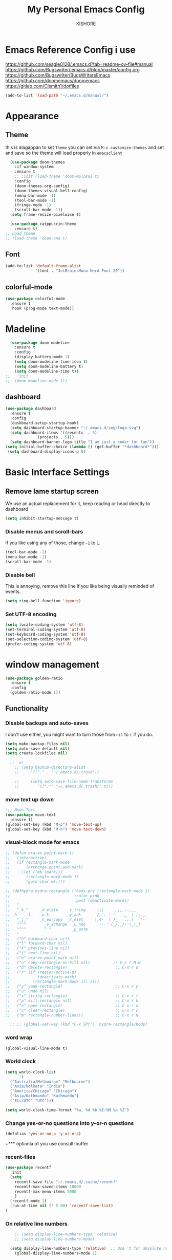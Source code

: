 #+TITLE:My Personal Emacs Config
#+AUTHOR: KISHORE

* Emacs Reference Config i use
https://github.com/seagle0128/.emacs.d?tab=readme-ov-file#manual
https://github.com/Bugswriter/.emacs.d/blob/master/config.org
https://github.com/Bugswriter/BugsWritersEmacs
https://github.com/doomemacs/doomemacs
https://gitlab.com/Clsmith1/dotfiles

#+begin_src emacs-lisp
(add-to-list 'load-path "~/.emacs.d/manual/")
#+end_src

* Appearance
** Theme
this is alagappan 
to set =Theme= you can set via =M-x customize-themes= and 
set and save so the theme will load properly in =emacsclient=
#+BEGIN_SRC emacs-lisp
    (use-package doom-themes
      :if window-system
      :ensure t
      ;; :init (load-theme 'doom-molokai t)
      :config
      (doom-themes-org-config)
      (doom-themes-visual-bell-config)
      (menu-bar-mode -1)
      (tool-bar-mode -1)
      (fringe-mode -1)
      (scroll-bar-mode -1))
    (setq frame-resize-pixelwise t)

    (use-package catppuccin-theme
      :ensure t)
  ;; Load theme
  ;; (load-theme 'doom-one t)

#+END_SRC

** Font
#+BEGIN_SRC emacs-lisp
  (add-to-list 'default-frame-alist
               '(font . "JetBrainsMono Nerd Font-20"))
#+END_SRC
** colorful-mode
#+begin_src emacs-lisp
(use-package colorful-mode
  :ensure t
  :hook (prog-mode text-mode))  
#+end_src

* Madeline
#+BEGIN_SRC emacs-lisp
  (use-package doom-modeline
    :ensure t
    :config
    (display-battery-mode 1)
    (setq doom-modeline-time-icon t)
    (setq doom-modeline-battery t)
    (setq doom-modeline-time t))
;;   :init
;;  (doom-modeline-mode 1))
#+END_SRC

** dashboard
#+BEGIN_SRC emacs-lisp
  (use-package dashboard
    :ensure t
    :config
    (dashboard-setup-startup-hook)
    (setq dashboard-startup-banner "~/.emacs.d/img/logo.svg")
    (setq dashboard-items '((recents  . 5)
			    (projects . 5)))
    (setq dashboard-banner-logo-title "I am just a coder for fun"))
  (setq initial-buffer-choice (lambda () (get-buffer "*dashboard*")))
   (setq dashboard-display-icons-p t)
#+END_SRC
* Basic Interface Settings
** Remove lame startup screen
We use an actual replacement for it, keep reading or head directly to dashboard
#+BEGIN_SRC emacs-lisp
  (setq inhibit-startup-message t)
#+END_SRC

*** Disable menus and scroll-bars
If you like using any of those, change =-1= to =1=.
#+BEGIN_SRC emacs-lisp
  (tool-bar-mode -1)
  (menu-bar-mode -1)
  (scroll-bar-mode -1)
#+END_SRC

*** Disable bell
This is annoying, remove this line if you like being visually reminded of events.
#+BEGIN_SRC emacs-lisp
  (setq ring-bell-function 'ignore)
#+END_SRC

*** Set UTF-8 encoding
#+BEGIN_SRC emacs-lisp
  (setq locale-coding-system 'utf-8)
  (set-terminal-coding-system 'utf-8)
  (set-keyboard-coding-system 'utf-8)
  (set-selection-coding-system 'utf-8)
  (prefer-coding-system 'utf-8)
#+END_SRC

* window management
#+begin_src emacs-lisp
      (use-package golden-ratio
        :ensure t
        :config
        (golden-ratio-mode 1))
#+end_src
** Functionality
*** Disable backups and auto-saves
I don't use either, you might want to turn those from =nil= to =t= if you do.

#+BEGIN_SRC emacs-lisp
  (setq make-backup-files nil)
  (setq auto-save-default nil)
  (setq create-lockfiles nil)

    ;;  or
      ;; (setq backup-directory-alist
      ;;     '(("." . "~/.emacs.d/.trash"))

      ;;     (setq auto-save-file-name-transforms
      ;; 	    '((".*" "~/.emacs.d/.trash/" t)))
#+END_SRC
*** move text up down
#+begin_src emacs-lisp
  ;;; Move Text
  (use-package move-text
    :ensure t)
  (global-set-key (kbd "M-p") 'move-text-up)
  (global-set-key (kbd "M-n") 'move-text-down)
#+end_src

*** visual-block mode for emacs
#+begin_src emacs-lisp
  ;; (defun ora-ex-point-mark ()
  ;;   (interactive)
  ;;   (if rectangle-mark-mode
  ;;       (exchange-point-and-mark)
  ;;     (let ((mk (mark)))
  ;;       (rectangle-mark-mode 1)
  ;;       (goto-char mk))))

  ;; (defhydra hydra-rectangle (:body-pre (rectangle-mark-mode 1)
  ;;                            :color pink
  ;;                            :post (deactivate-mark))
  ;;   "
  ;;   ^_k_^     _d_elete    _s_tring     |\\     ‗,,,--,,‗
  ;; _h_   _l_   _o_k        _y_ank       /,`.-'`'   .‗  \-;;,‗
  ;;   ^_j_^     _n_ew-copy  _r_eset     |,4-  ) )‗   .;.(  `'-'
  ;;   ^^^^        _e_xchange  _u_ndo     '---''(‗/.‗)-'(‗\‗)
  ;;   ^^^^        ^ ^         _p_aste
  ;;   "
  ;;   ("h" backward-char nil)
  ;;   ("l" forward-char nil)
  ;;   ("k" previous-line nil)
  ;;   ("j" next-line nil)
  ;;   ("e" ora-ex-point-mark nil)
  ;;   ("n" copy-rectangle-as-kill nil)          ;; C-x r M-w
  ;;   ("d" delete-rectangle)                     ;; C-x r d
  ;;   ("r" (if (region-active-p)
  ;;            (deactivate-mark)
  ;;          (rectangle-mark-mode 1)) nil)
  ;;   ("y" yank-rectangle)                       ;; C-x r y
  ;;   ("u" undo nil)
  ;;   ("s" string-rectangle)                     ;; C-x r t
  ;;   ("p" kill-rectangle nil)                   ;; C-x r k
  ;;   ("o" open-rectangle)                       ;; C-x r o
  ;;   ("c" clear-rectangle)                      ;; C-x r c
  ;;   ("N" rectangle-number-lines))              ;; C-x r N

    ;; ;; (global-set-key (kbd "C-x SPC") 'hydra-rectangle/body)
#+end_src

*** word wrap
#+begin_src emacs-lisp
(global-visual-line-mode t)
#+end_src
*** World clock
#+begin_src emacs-lisp
  (setq world-clock-list
        '(
  	("Australia/Melbourne" "Melbourne")
  	("Asia/kolkata" "India")
  	("America/Chicago" "Chicago")
  	("Asia/Kathmandu" "Kathmandu")
  	("Etc/UTC" "UTC")))

  (setq world-clock-time-format "%a, %d %b %I:%M %p %Z")
#+end_src
*** Change yes-or-no questions into y-or-n questions

#+BEGIN_SRC emacs-lisp
  (defalias 'yes-or-no-p 'y-or-n-p)
#+END_SRC
+*** optionla of you use consult-buffer 
*** recent-files
#+BEGIN_SRC emacs-lisp
(use-package recentf
  :init
  (setq
    recentf-save-file "~/.emacs.d/.cache/recentf"
    recentf-max-saved-items 10000
    recentf-max-menu-items 5000
    )
  (recentf-mode 1)
  (run-at-time nil (* 5 60) 'recentf-save-list)
)
#+END_SRC

*** On relative line numbers
#+BEGIN_SRC emacs-lisp
      ;; (setq display-line-numbers-type 'relative)
      ;; (setq display-line-numbers-mode)

    (setq display-line-numbers-type 'relative)  ;; Use 't for absolute numbers
      (global-display-line-numbers-mode 1)

  ;; of in mode only
  (add-hook 'org-mode-hook (lambda () (display-line-numbers-mode -1)))

        ;; off
        ;; (setq display-line-numbers-type nil)
#+END_SRC
*** sudo edit
#+begin_src emacs-lisp
  (use-package sudo-edit
  :ensure t
  :bind ("C-c C-0" . sudo-edit))
#+end_src

*** Remembering the last place you visited in a file
Sometimes it’s convenient for Emacs to remember the last location you were at when you visited a particular file. The save-place-mode can help with that!

Once you turn on this mode, Emacs will drop your cursor to the last visited location in any file that you open.
#+begin_src elisp
;; Remember and restore the last cursor location of opened files
(save-place-mode 1)
#+end_src

*** Prevent using UI dialog's for prompts
Emacs will show prompts to confirm many different types of actions, and for some of them it shows a graphical dialog box. If you prefer to keep your Emacs workflow more keyboard-focused, you can turn off those dialog box prompts with this setting:
#+begin_src elisp
;; Don't pop up UI dialogs when prompting
(setq use-dialog-box nil)
#+end_src

** Automatically revert buffers for changed files
One thing that can be annoying about Emacs when you first start using it is that it doesn’t automatically refresh file buffers when the file on disk has been changed outside of Emacs. This can often happen when you’re using tools that generate some kind of text file output that you need to read in an Emacs buffer.

The global-auto-revert-mode will make Emacs watch the files for all open buffers for changes on disk and it will automatically refresh those buffers if they don’t have unsaved changes!
#+begin_src elisp
;; Revert buffers when the underlying file has changed
(global-auto-revert-mode 1)
#+end_src
I also like adding the following setting to cause other types of buffers in Emacs to update when related files on disk have changed.

The place this is most useful is when you’re using Emacs’ excellent Dired package! The following setting will cause Dired buffers to be automatically refreshed when files get added or deleted from the directory you are browsing:
#+begin_src elisp
;; Revert Dired and other buffers
(setq global-auto-revert-non-file-buffers t)
#+end_src

** Cool Icons
=M-x= nerd-icons-install-fonts 
#+BEGIN_SRC emacs-lisp
    (use-package all-the-icons
      :ensure t
      :init)
    ;; (use-package treemacs-icons-dired
    ;;   :ensure t
    ;;   :if (display-graphic-p)
    ;;   :config (treemacs-icons-dired-mode))

    (use-package all-the-icons-ibuffer
      :ensure t
      :init (all-the-icons-ibuffer-mode 1))
#+END_SRC

** copy current line to the clipboard
#+BEGIN_SRC emacs-lisp
(defun my-line-save ()
  (interactive)
  (let ((l (substring (thing-at-point 'line) 0 -1)))
    (kill-new l)
    (message "saved : %s" l)))
(local-set-key (kbd "C-c w") #'my-line-save)
#+END_SRC

* Dired 
#+begin_src emacs-lisp
  ;; (use-package dired
  ;;   :ensure nil
  ;;   :config
  ;;   ;; (setq insert-directory-program "exa")  ;; or "exa" if you prefer that
  ;;   (setq dired-listing-switches "--color=auto -alh")) ;; Adjust flags as needed


  (use-package all-the-icons
    :ensure t)
  ;; Directory operations
  (use-package dired
    :ensure nil
    :bind (:map dired-mode-map
                ("C-c C-p" . wdired-change-to-wdired-mode))
    :config
    ;; Guess a default target directory
    (setq dired-dwim-target t)

    ;; Always delete and copy recursively
    (setq dired-recursive-deletes 'always
          dired-recursive-copies 'always)

    ;; Show directory first
    (setq dired-listing-switches "-alh --group-directories-first"))

    ;; Quick sort dired buffers via hydra
    (use-package dired-quick-sort
      :ensure t
      :bind (:map dired-mode-map
    		("S" . hydra-dired-quick-sort/body)))

    ;; Show git info in dired
    (use-package dired-git-info
      :ensure t
      :bind (:map dired-mode-map
    		(")" . dired-git-info-mode)))

    ;; Allow rsync from dired buffers
    (use-package dired-rsync
      :ensure t
      :bind (:map dired-mode-map
    		("C-c C-r" . dired-rsync)))

    ;; Colorful dired
;;    (use-package diredfl
;;      :ensure t
;;      :hook (dired-mode . diredfl-mode))

    (use-package nerd-icons-dired
      :ensure t
      :diminish
      :if (featurep 'all-the-icons)
      :custom-face
      (nerd-icons-dired-dir-face ((t (:inherit nerd-icons-dsilver :foreground unspecified))))
      :hook (dired-mode . nerd-icons-dired-mode))


(use-package dired-aux
  :demand t)

(use-package dired-x
  :demand t
  :config
  (let ((cmd (cond ((eq system-type 'darwin) "open")   ;; macOS
                   ((eq system-type 'gnu/linux) "xdg-open")   ;; Linux
                   ((eq system-type 'windows-nt) "start")   ;; Windows
                   (t ""))))  ;; Default to empty for unknown OS
    (setq dired-guess-shell-alist-user
          `(("\\.pdf\\'" ,cmd)
            ("\\.docx\\'" ,cmd)
            ("\\.\\(?:djvu\\|eps\\)\\'" ,cmd)
            ("\\.\\(?:jpg\\|jpeg\\|png\\|gif\\|xpm\\)\\'" ,cmd)
            ("\\.\\(?:xcf\\)\\'" ,cmd)
            ("\\.csv\\'" ,cmd)
            ("\\.tex\\'" ,cmd)
            ("\\.\\(?:mp4\\|mkv\\|avi\\|flv\\|rm\\|rmvb\\|ogv\\)\\(?:\\.part\\)?\\'" ,cmd)
            ("\\.\\(?:mp3\\|flac\\)\\'" ,cmd)
            ("\\.html?\\'" ,cmd)
            ("\\.md\\'" ,cmd)))))

    ;; `find-dired' alternative using `fd'
    (when (executable-find "fd")
      (use-package fd-dired))
#+end_src
** Completion
*** vertigo
#+BEGIN_SRC emacs-lisp
    ;; Enable vertico
   (use-package compat
     :ensure t)

  (use-package vertico
    :ensure t
    :custom
    ;; (vertico-scroll-margin 0) ;; Different scroll margin
    ;; (vertico-count 20) ;; Show more candidates
    (vertico-resize t) ;; Grow and shrink the Vertico minibuffer
    ;; (vertico-cycle t) ;; Enable cycling for `vertico-next/previous'
    :init
    (vertico-mode))

  ;; Persist history over Emacs restarts. Vertico sorts by history position.
  (use-package savehist
    :ensure t
    :init
    (savehist-mode))

  ;; A few more useful configurations...
  (use-package emacs
    :ensure t
    :custom
    ;; Support opening new minibuffers from inside existing minibuffers.
    (enable-recursive-minibuffers t)
    ;; Hide commands in M-x which do not work in the current mode.  Vertico
    ;; commands are hidden in normal buffers. This setting is useful beyond
    ;; Vertico.
    (read-extended-command-predicate #'command-completion-default-include-p)
    :init
    ;; Add prompt indicator to `completing-read-multiple'.
    ;; We display [CRM<separator>], e.g., [CRM,] if the separator is a comma.
    (defun crm-indicator (args)
      (cons (format "[CRM%s] %s"
		    (replace-regexp-in-string
		     "\\`\\[.*?]\\*\\|\\[.*?]\\*\\'" ""
		     crm-separator)
		    (car args))
	    (cdr args)))
    (advice-add #'completing-read-multiple :filter-args #'crm-indicator)

    ;; Do not allow the cursor in the minibuffer prompt
    (setq minibuffer-prompt-properties
	  '(read-only t cursor-intangible t face minibuffer-prompt))
    (add-hook 'minibuffer-setup-hook #'cursor-intangible-mode))

  (setq read-file-name-completion-ignore-case t
	read-buffer-completion-ignore-case t
	completion-ignore-case t)
#+END_SRC
*** marginalia
just show mode good stuff in vertigo
#+begin_src emacs-lisp
  (use-package marginalia
    :ensure t
    :config
     (marginalia-mode 1))
#+end_src
*** orderless
I recommend to give Orderless completion a try, which is more flexible and powerful than the default completion styles.
#+BEGIN_SRC emacs-lisp
  ;; Optionally use the `orderless' completion style.
  (use-package orderless
    :ensure t
    :custom
    ;; Configure a custom style dispatcher (see the Consult wiki)
    ;; (orderless-style-dispatchers '(+orderless-consult-dispatch orderless-affix-dispatch))
    ;; (orderless-component-separator #'orderless-escapable-split-on-space)
    (completion-styles '(orderless basic))
    (completion-category-defaults nil)
    (completion-category-overrides '((file (styles partial-completion)))))
#+END_SRC

*** ido-mode
do not touch it will mess up vertigo *comp* ex C-x b
#+BEGIN_SRC emacs-lisp
;;  (ido-mode 1)
;;  (setq ido-separator "\n")
#+END_SRC

*** corfu compilation for org roam node auto-complete
- [[https://github.com/minad/corfu]]
#+begin_src emacs-lisp
    (use-package corfu
      :ensure t
      :custom
      (corfu-cycle t)                ;; Enable cycling for `corfu-next/previous'
      (corfu-auto t)                 ;; Enable auto completion
      ;; (corfu-separator ?\s)          ;; Orderless field separator
      ;; (corfu-quit-at-boundary nil)   ;; Never quit at completion boundary
      (corfu-quit-no-match 'separator)      ;; Never quit, even if there is no match
      ;; (corfu-preview-current nil)    ;; Disable current candidate preview
      ;; (corfu-elect 'prompt)      ;; Preselect the prompt
      ;; (corfu-on-exact-match nil)     ;; Configure handling of exact matches
      ;; (corfu-scroll-margin 5)        ;; Use scroll margin

      ;; Enable Corfu only for certain modes. See also `global-corfu-modes'.
      ;; :hook ((prog-mode . corfu-mode)
      ;;        (shell-mode . corfu-mode)
      ;;        (eshell-mode . corfu-mode))

      ;; Recommended: Enable Corfu globally.  This is recommended since Dabbrev can
      ;; be used globally (M-/).  See also the customization variable
      ;; `global-corfu-modes' to exclude certain modes.
      :init
      (global-corfu-mode))

    (use-package emacs
      :ensure t
      :custom
      (tab-always-indent 'complete)
      (text-mode-ispell-word-completion nil)
      (read-extended-command-predicate #'command-completion-default-include-p))
#+end_src
*** consult-ripgrep
#+begin_src emacs-lisp
    ;; Example configuration for Consult
  (use-package consult
    :ensure t
    ;; Replace bindings. Lazily loaded by `use-package'.
    :bind (;; C-c bindings in `mode-specific-map'
  	   ("C-c M-x" . consult-mode-command)
  	   ("C-c h" . consult-history)
  	   ("C-c k" . consult-kmacro)
  	   ("C-c m" . consult-man)
  	   ("C-c i" . consult-info)
  	   ([remap Info-search] . consult-info)
  	   ;; C-x bindings in `ctl-x-map'
  	   ("C-x M-:" . consult-complex-command)     ;; orig. repeat-complex-command
  	   ;; ("C-x b" . consult-buffer)                ;; orig. switch-to-buffer
  	   ("C-x 4 b" . consult-buffer-other-window) ;; orig. switch-to-buffer-other-window
  	   ("C-x 5 b" . consult-buffer-other-frame)  ;; orig. switch-to-buffer-other-frame
  	   ("C-x t b" . consult-buffer-other-tab)    ;; orig. switch-to-buffer-other-tab
  	   ("C-x r b" . consult-bookmark)            ;; orig. bookmark-jump
  	   ("C-x p b" . consult-project-buffer)      ;; orig. project-switch-to-buffer
  	   ;; Custom M-# bindings for fast register access
  	   ("M-#" . consult-register-load)
  	   ("M-'" . consult-register-store)          ;; orig. abbrev-prefix-mark (unrelated)
  	   ("C-M-#" . consult-register)
  	   ;; Other custom bindings
  	   ("M-y" . consult-yank-pop)                ;; orig. yank-pop
  	   ;; M-g bindings in `goto-map'
  	   ("M-g e" . consult-compile-error)
  	   ("M-g f" . consult-flymake)               ;; Alternative: consult-flycheck
  	   ("M-g g" . consult-goto-line)             ;; orig. goto-line
  	   ("M-g M-g" . consult-goto-line)           ;; orig. goto-line
  	   ("M-g o" . consult-outline)               ;; Alternative: consult-org-heading
  	   ("M-g m" . consult-mark)
  	   ("M-g k" . consult-global-mark)
  	   ("M-g i" . consult-imenu)
  	   ("M-g I" . consult-imenu-multi)
  	   ;; M-s bindings in `search-map'
  	   ("M-s d" . consult-find)                  ;; Alternative: consult-fd
  	   ("M-s c" . consult-locate)
  	   ("M-s g" . consult-grep)
  	   ("M-s G" . consult-git-grep)
  	   ("M-s r" . consult-ripgrep)
  	   ("M-s l" . consult-line)
  	   ("M-s L" . consult-line-multi)
  	   ("M-s k" . consult-keep-lines)
  	   ("M-s u" . consult-focus-lines)
  	   ;; Isearch integration
  	   ("M-s e" . consult-isearch-history)
  	   :map isearch-mode-map
  	   ("M-e" . consult-isearch-history)         ;; orig. isearch-edit-string
  	   ("M-s e" . consult-isearch-history)       ;; orig. isearch-edit-string
  	   ("M-s l" . consult-line)                  ;; needed by consult-line to detect isearch
  	   ("M-s L" . consult-line-multi)            ;; needed by consult-line to detect isearch
  	   ;; Minibuffer history
  	   :map minibuffer-local-map
  	   ("M-s" . consult-history)                 ;; orig. next-matching-history-element
  	   ("M-r" . consult-history))                ;; orig. previous-matching-history-element

    ;; Enable automatic preview at point in the *Completions* buffer. This is
    ;; relevant when you use the default completion UI.
    :hook (completion-list-mode . consult-preview-at-point-mode)

    ;; The :init configuration is always executed (Not lazy)
    :init

    ;; Optionally configure the register formatting. This improves the register
    ;; preview for `consult-register', `consult-register-load',
    ;; `consult-register-store' and the Emacs built-ins.
    (setq register-preview-delay 0.5
  	  register-preview-function #'consult-register-format)

    ;; Optionally tweak the register preview window.
    ;; This adds thin lines, sorting and hides the mode line of the window.
    (advice-add #'register-preview :override #'consult-register-window)

    ;; Use Consult to select xref locations with preview
    (setq xref-show-xrefs-function #'consult-xref
  	  xref-show-definitions-function #'consult-xref)

    ;; Configure other variables and modes in the :config section,
    ;; after lazily loading the package.
    :config
    ;; Optionally configure preview. The default value
    ;; is 'any, such that any key triggers the preview.
    ;; (setq consult-preview-key 'any)
    ;; (setq consult-preview-key "M-.")
    ;; (setq consult-preview-key '("S-<down>" "S-<up>"))
    ;; For some commands and buffer sources it is useful to configure the
    ;; :preview-key on a per-command basis using the `consult-customize' macro.
    (consult-customize
     consult-theme :preview-key '(:debounce 0.2 any)
     consult-ripgrep consult-git-grep consult-grep
     consult-bookmark consult-recent-file consult-xref
     consult--source-bookmark consult--source-file-register
     consult--source-recent-file consult--source-project-recent-file
     ;; :preview-key "M-."
     :preview-key '(:debounce 0.4 any))

    ;; Optionally configure the narrowing key.
    ;; Both < and C-+ work reasonably well.
    (setq consult-narrow-key "<") ;; "C-+"

    ;; Optionally make narrowing help available in the minibuffer.
    ;; You may want to use `embark-prefix-help-command' or which-key instead.
    ;; (keymap-set consult-narrow-map (concat consult-narrow-key " ?") #'consult-narrow-help)
  )
#+end_src
** which-key
#+BEGIN_SRC emacs-lisp
  (use-package which-key
    :ensure t
    :config
    (which-key-mode))



#+END_SRC

** embark
#+begin_src emacs-lisp
(use-package embark
  :ensure t
  :bind
  (("C-." . embark-act)         ;; pick some comfortable binding
   ("C-;" . embark-dwim)        ;; good alternative: M-.
   ("C-h B" . embark-bindings)) ;; alternative for `describe-bindings'

  :init

  ;; Optionally replace the key help with a completing-read interface
  (setq prefix-help-command #'embark-prefix-help-command)

  ;; Show the Embark target at point via Eldoc. You may adjust the
  ;; Eldoc strategy, if you want to see the documentation from
  ;; multiple providers. Beware that using this can be a little
  ;; jarring since the message shown in the minibuffer can be more
  ;; than one line, causing the modeline to move up and down:

  ;; (add-hook 'eldoc-documentation-functions #'embark-eldoc-first-target)
  ;; (setq eldoc-documentation-strategy #'eldoc-documentation-compose-eagerly)

  :config

  ;; Hide the mode line of the Embark live/completions buffers
  (add-to-list 'display-buffer-alist
               '("\\`\\*Embark Collect \\(Live\\|Completions\\)\\*"
                 nil
                 (window-parameters (mode-line-format . none)))))

;; Consult users will also want the embark-consult package.
(use-package embark-consult
  :ensure t ; only need to install it, embark loads it after consult if found
  :hook
  (embark-collect-mode . consult-preview-at-point-mode))
#+end_src
** VTerm
| Command                      | Description                                     |
|------------------------------+-------------------------------------------------|
| =multi-vterm=                  | Create new terminal                             |
| =multi-vterm-next=             | Switch to next terminal                         |
| =multi-vterm-prev=             | Switch to previous terminal                     |
| =multi-vterm-dedicated-toggle= | Toggle dedicated terminal                       |
| =multi-vterm-project=          | Create/toggle terminal based on current project |

#+BEGIN_SRC emacs-lisp
     (use-package vterm
       :ensure t
       :init)
;;  (setq vterm-shell "/usr/bin/fish")  ;; Adjust the path to fish if necessary
  (setq vterm-shell "/run/current-system/sw/bin/fish") ;; for nixos

      ;; (setq vterm-shell "/usr/bin/bash")

     (use-package multi-vterm
       :ensure t
       :init
       (global-set-key (kbd "<M-return>") 'multi-vterm))
#+END_SRC

** ibuffer
#+BEGIN_SRC emacs-lisp
  (global-set-key (kbd "C-x C-b") 'ibuffer)
  (setq ibuffer-expert t)
#+END_SRC

** undo-tree vundo
#+BEGIN_SRC emacs-lisp
  (use-package vundo
    :commands (vundo)
    :ensure t
    :config
    ;; Take less on-screen space.
    (setq vundo-compact-display t)

    ;; Better contrasting highlight.
    (custom-set-faces
      '(vundo-node ((t (:foreground "#808080"))))
      '(vundo-stem ((t (:foreground "#808080"))))
      '(vundo-highlight ((t (:foreground "#FFFF00")))))

    ;; Use `HJKL` VIM-like motion, also Home/End to jump around.
    (define-key vundo-mode-map (kbd "l") #'vundo-forward)
    (define-key vundo-mode-map (kbd "<right>") #'vundo-forward)
    (define-key vundo-mode-map (kbd "h") #'vundo-backward)
    (define-key vundo-mode-map (kbd "<left>") #'vundo-backward)
    (define-key vundo-mode-map (kbd "j") #'vundo-next)
    (define-key vundo-mode-map (kbd "<down>") #'vundo-next)
    (define-key vundo-mode-map (kbd "k") #'vundo-previous)
    (define-key vundo-mode-map (kbd "<up>") #'vundo-previous)
    (define-key vundo-mode-map (kbd "<home>") #'vundo-stem-root)
    (define-key vundo-mode-map (kbd "<end>") #'vundo-stem-end)
    (define-key vundo-mode-map (kbd "q") #'vundo-quit)
    (define-key vundo-mode-map (kbd "C-g") #'vundo-quit)
    (define-key vundo-mode-map (kbd "RET") #'vundo-confirm))

  (with-eval-after-load 'evil
    (evil-define-key 'normal 'global (kbd "C-M-u") 'vundo))

  (global-set-key (kbd "C-x u") 'vundo)
#+END_SRC

** multiple cursors
#+BEGIN_SRC emacs-lisp
  ;; (use-package multiple-cursors
  ;;   :ensure t)
  ;; (global-set-key (kbd "C-S-c C-S-c") 'mc/edit-lines)
  ;; (global-set-key (kbd "C->")         'mc/mark-next-like-this)
  ;; (global-set-key (kbd "C-<")         'mc/mark-previous-like-this)
  ;; (global-set-key (kbd "C-c C-<")     'mc/mark-all-like-this)
  ;; (global-set-key (kbd "C-\"")        'mc/skip-to-next-like-this)
  ;; (global-set-key (kbd "C-:")         'mc/skip-to-previous-like-this)
  (global-set-key (kbd "C-c v")         'set-rectangular-region-anchor)
#+END_SRC
* key-map
#+BEGIN_SRC emacs-lisp
      ;; Bind `previous-buffer` globally
      ;; Bind `next-buffer` globally
      (global-set-key [mouse-9] #'next-buffer)
      (global-set-key [mouse-8] #'previous-buffer)
    ;; (global-set-key (kbd "M-.") 'next-buffer)
    ;; (global-set-key (kbd "M-,") 'previous-buffer)-

  (global-set-key (kbd "M-1") 'previous-buffer)
  (global-set-key (kbd "M-2") 'next-buffer)

      ;; remap redo from C-M-_ to  C-x U 
      (global-set-key (kbd "C-x U") 'undo-redo)

      ;; Visiting the configuration
      (defun config-visit ()
        (interactive)
        (find-file "~/.emacs.d/config.org"))
      (global-set-key (kbd "C-c e") 'config-visit)

      ;; Toggle maximize buffer
      (defun toggle-maximize-buffer () "Maximize buffer"
             (interactive)
             (if (= 1 (length (window-list)))
        	   (jump-to-register '_)
        	 (progn
        	   (set-register '_ (list (current-window-configuration)))
        	   (delete-other-windows))))
      (global-set-key [(super shift return)] 'toggle-maximize-buffer) 

      ;;Always murder current buffer
      (defun kill-curr-buffer ()
        (interactive)
        (kill-buffer (current-buffer)))
      (global-set-key (kbd "C-x k") 'kill-curr-buffer)

      ;;  Kill whole word
      (defun kill-whole-word ()
        (interactive)
        (backward-word)
        (kill-word 1))
      (global-set-key (kbd "C-c w w") 'kill-whole-word)

      ;;  Copy whole line
      (defun copy-whole-line ()
        (interactive)
        (save-excursion
          (kill-new
           (buffer-substring
            (point-at-bol)
            (point-at-eol)))))
      (global-set-key (kbd "C-c w l") 'copy-whole-line)
      ;;Kill all buffers
      (defun kill-all-buffers ()
        (interactive)
        (mapc 'kill-buffer (buffer-list)))
      (global-set-key (kbd "C-M-s-k") 'kill-all-buffers)

      ;; comment and un comment
      ;; Comment and uncomment region with C-c c and C-c u
      (global-set-key (kbd "C-c c") 'comment-region)
      (global-set-key (kbd "C-c u") 'uncomment-region)

      ;; Optional: Use C-; to comment/uncomment
      (global-set-key (kbd "C-;") 'comment-line)
      ;; fixed backward word del

      (defun my/backward-kill-spaces-or-char-or-word ()
        (interactive)
        (cond
         ((looking-back (rx (char word)) 1)
          (backward-kill-word 1))
         ((looking-back (rx (char blank)) 1)
          (delete-horizontal-space t))
         (t
          (backward-delete-char 1))))
      (global-set-key (kbd "<C-backspace>") 'my/backward-kill-spaces-or-char-or-word)

#+END_SRC

* Magit & git tools
#+BEGIN_SRC emacs-lisp
  (use-package magit
    :ensure t
    :config
    (setq magit-push-always-verify nil)
    (setq git-commit-summary-max-length 50)
    :bind
    ;; ("C-c g g" . magit-status))
    ("C-c g g" . my/magit-status))

  ;; opens magit in full window rather then popup
  (defun my/magit-status ()
  "Don't split window."
  (interactive)
  (let ((pop-up-windows nil))
    (call-interactively 'magit-status)))
#+END_SRC
** diff-hl 
#+begin_src emacs-lisp
  (use-package diff-hl
    :ensure t
    :config
    (global-diff-hl-mode)
    (diff-hl-dired-mode 'toggle))
#+end_src
* Dev
** lsp-mode
to add more lang support you just need to add to hook ex below

(python-mode . lsp)       ;; Add for Python
(js-mode . lsp)           ;; Add for JavaScript
(typescript-mode . lsp)   ;; Add for TypeScript
*** A guide on disabling/enabling lsp-mode features
- https://emacs-lsp.github.io/lsp-mode/tutorials/how-to-turn-off/

=dont forget to install the lang locally and install emacs package for the lang=
#+begin_src emacs-lisp
  ;; Set up hooks for the various programming modes
;;  (add-hook 'c-mode-hook 'lsp-deferred)
;;  (add-hook 'python-mode-hook 'lsp-deferred)
;;  (add-hook 'c++-mode-hook 'lsp-deferred)
;;    ;; Disable corfu 
  (add-hook 'python-mode-hook (lambda () (corfu-mode -1)))
  (add-hook 'c-mode-hook (lambda () (corfu-mode -1)))
  (add-hook 'c++-mode-hook (lambda () (corfu-mode -1)))
;;
;;        (use-package lsp-mode
;;          :ensure t
;;          :commands lsp
;;          :config
;;          (setq lsp-prefer-flymake nil
;;                lsp-idle-delay 0.0)
;;          (setq lsp-headerline-breadcrumb-enable nil)
;;
;;          ;; Enable additional modes and integrations in hooks
;;          (add-hook 'lsp-mode-hook 'lsp-ui-mode)
;;          (add-hook 'lsp-mode-hook 'lsp-enable-which-key-integration))
;;
;;        (global-unset-key (kbd "C-l"))  ; Unbind C-l in global map
;;        (setq lsp-keymap-prefix "C-l")   ; Set custom keymap prefix
;;
;;
;;        ;; (use-package lsp-ui
;;          ;; :ensure t
;;          ;; :config
;;          ;; (setq lsp-ui-sideline-enable t
;;                ;; lsp-ui-doc-enable t
;;                ;; lsp-ui-doc-delay 0.4
;;                ;; lsp-ui-doc-show t
;;                ;; lsp-ui-doc-show-with-cursor nil
;;                ;; lsp-ui-doc-use-childframe t
;;                ;; lsp-ui-peek-enable t
;;                ;; lsp-ui-peek-show-directory t))
;;
;;        ;; You may remap xref-find-{definitions,references} (bound to M-. M-? by default):
;;        ;; (define-key lsp-ui-mode-map [remap xref-find-definitions] #'lsp-ui-peek-find-definitions)
;;        ;; (define-key lsp-ui-mode-map [remap xref-find-references] #'lsp-ui-peek-find-references)
;;
;;        (use-package company
;;          :ensure t
;;          :after (lsp-mode company-yasnippet)
;;          :config
;;  	(add-hook 'after-init-hook 'global-company-mode)
;;          (add-hook 'lsp-mode-hook 'company-mode)
;;          (setq company-backends '((company-capf company-yasnippet))))  ; Add yasnippet to company backends
;;
;;    ;; (use-package company-box
;;      ;; :ensure t
;;      ;; :hook (company-mode . company-box-mode))
;;
;;    (use-package yasnippet
;;          :ensure t
;;          :config
;;          (yas-reload-all)
;;          (add-hook 'prog-mode-hook 'yas-minor-mode)
;;          (add-hook 'text-mode-hook 'yas-minor-mode))
;;        (yas-global-mode 1)  ; Enable yasnippet
;;        (use-package yasnippet-snippets
;;        :ensure t)
#+end_src
* eglot 
#+begin_src emacs-lisp
  (use-package eglot
    :ensure t
    :commands (eglot))

;;  (add-hook 'python-mode-hook 'eglot-ensure)   ;; Python
;;  (add-hook 'c-mode-hook 'eglot-ensure)        ;; C
  (add-hook 'c++-mode-hook 'eglot-ensure)      ;; C++

  (use-package company
    :ensure t
    :config
    (add-hook 'eglot-managed-mode-hook 'company-mode)
    (add-hook 'after-init-hook 'global-company-mode)) ;; TODO 

  (defvar eglot-prefix-map (make-sparse-keymap)
    "Keymap for Eglot commands.")

  ;; Bind eglot commands to your desired prefix
  (define-key eglot-prefix-map (kbd "d") 'eglot-find-definition)      ;; C-l d for definition
  (define-key eglot-prefix-map (kbd "r") 'eglot-find-reference)       ;; C-l r for references
  (define-key eglot-prefix-map (kbd "t") 'eglot-find-type-definition) ;; C-l t for type definition
  (define-key eglot-prefix-map (kbd "d") 'flymake-show-buffer-diagnostics) ;; C-l t for type definition


  ;; Now bind the prefix key globally
  (global-set-key (kbd "C-l") eglot-prefix-map)

  ;; (fringe-mode 4)


  ;; Disable corfu in python-mode
  ;; (add-hook 'python-mode-hook (lambda () (corfu-mode -1)))
#+end_src
** lsp for shell scripting 
#+begin_src emacs-lisp
  (use-package sh-script
    :hook
    (sh-mode . flymake-mode)
    (sh-mode . lsp-mode)) ;; optioinal
#+end_src
** wk-mode for whick-key for window manager
#+BEGIN_SRC emacs-lisp
(use-package wks-mode
  :load-path ("~/.emacs.d/manual/"))
#+end_src
* python
- https://stackoverflow.com/questions/38535499/how-to-setup-emacs-to-use-a-given-python-virtualenv
- https://slinkp.com/python-emacs-lsp-20231229.html -- IN Archive Link 
   https://web.archive.org/web/20241106200646/https://slinkp.com/python-emacs-lsp-20231229.html
- [[https://gist.github.com/widdowquinn/987164746810f4e8b88402628b387d39][Turning emacs into a Python IDE]]

**** app to install
=$ sudo nala install direnv=
#+begin_src emacs-lisp
   (use-package elpy
     :ensure t
     :init
     (elpy-enable))

  ;; (use-package envrc
  ;;     :ensure t
  ;;     :config (envrc-global-mode 1))

     ;; sudo nala install pipx
     ;; pipx install 'python-lsp-server[all]'

     ;; pipx install ruff
     ;; pipx install pylsp
     ;; pipx install pyls
#+end_src
#+BEGIN_SRC 
Installing the LSP server and related tools for each project
I haven't automated this for new projects, but a basic recipe to start a new Python project would look something like:

mkdir my-new-project
cd my-new-project
git init .

# Set it up for direnv
echo "layout python3" > .envrc
direnv allow
# Congrats, you now have a virtual python 3 environment in .direnv/python-3.11
# and it's active already!
# You probably want to git ignore those.

# Now we need our python packages:
pip install python-lsp-server pylsp-mypy flake8

#+end_src


**** nix mode
#+begin_src emacs-lisp
  (use-package nix-mode
    :ensure t)
#+end_src
* fixs
#+BEGIN_SRC emacs-lisp
  (use-package ansi-color
    :ensure t
    :init
    (defun my-compilation-filter ()
      (ansi-color-apply-on-region (point-min) (point-max)))
    :hook (compilation-filter . my-compilation-filter))
#+END_SRC

** use bash instead of other shells
/run/current-system/sw/bin/fish
#+BEGIN_SRC emacs-lisp
  (setq explicit-shell-file-name "/run/current-system/sw/bin/fish")
  (setq explicit-bash-args '("--login" "-i"))
  (setq term-shell "/run/current-system/sw/bin/fish")
  (setq shell-file-name "/run/current-system/sw/bin/fish")
#+END_SRC

* Note Taking
** Denote
* TODO https://github.com/pprevos/denote-explore.git
https://www.reddit.com/r/emacs/comments/1eacub3/how_to_migrate_notes_from_orgroam_to_denote/
https://gist.github.com/ashton314/39ff6a191e43c8fe77c2fb563a808d59
https://gist.github.com/ashton314/f74060b00884ac9491b6944dac7bf8de
#+begin_src emacs-lisp :noexport
  ;; do not format this
  (setq denote-org-front-matter
"#+TITLE:      %s
#+DATE:       %s
#+FILETAGS:   %s
#+IDENTIFIER: %s
\n")
#+end_src
#+begin_src emacs-lisp
  ;; migerate all org roam notes to denote
  ;; (load-file "~/.emacs.d/manual/nm-org-roam-to-denote.el")

  (use-package denote
    :ensure t)
  ;; Remember to check the doc strings of those variables.
  (setq denote-directory (expand-file-name "~/denote/"))
  (setq denote-known-keywords '("emacs" "philosophy" "politics" "economics"))
  (setq denote-infer-keywords t)
  (setq denote-sort-keywords t)
  (setq denote-file-type nil) ; Org is the default, set others here
  (setq denote-prompts '(title keywords))
  (setq denote-excluded-directories-regexp nil)
  (setq denote-excluded-keywords-regexp nil)
  (setq denote-rename-confirmations '(rewrite-front-matter modify-file-name))
  (setq denote-save-buffer t)
  ;; Pick dates, where relevant, with Org's advanced interface:
  (setq denote-date-prompt-use-org-read-date t)

  ;; Read this manual for how to specify `denote-templates'.  We do not
  ;; include an example here to avoid potential confusion.

  (setq denote-date-format nil) ; read doc string

  ;; By default, we do not show the context of links.  We just display
  ;; file names.  This provides a more informative view.
  (setq denote-backlinks-show-context t)

  ;; Also see `denote-link-backlinks-display-buffer-action' which is a bit
  ;; advanced.

  ;; If you use Markdown or plain text files (Org renders links as buttons
  ;; right away)
  (add-hook 'text-mode-hook #'denote-fontify-links-mode-maybe)

  ;; We use different ways to specify a path for demo purposes.
  ;; (setq denote-dired-directories
  ;;       (list denote-directory
  ;;             (thread-last denote-directory (expand-file-name "attachments"))
  ;;             (expand-file-name "~/Documents/books")))

  ;; Generic (great if you rename files Denote-style in lots of places):
  ;; (add-hook 'dired-mode-hook #'denote-dired-mode)
  ;;
  ;; OR if only want it in `denote-dired-directories':
  (add-hook 'dired-mode-hook #'denote-dired-mode-in-directories)


  ;; Automatically rename Denote buffers using the `denote-rename-buffer-format'.
  (denote-rename-buffer-mode 1)

  ;; Denote DOES NOT define any key bindings.  This is for the user to
  ;; decide.  For example:
  (let ((map global-map))
    (define-key map (kbd "C-c d n") #'denote)
    (define-key map (kbd "C-c d c") #'denote-region) ; "contents" mnemonic
    (define-key map (kbd "C-c d N") #'denote-type)
    (define-key map (kbd "C-c d d") #'denote-date)
    (define-key map (kbd "C-c d z") #'denote-signature) ; "zettelkasten" mnemonic
    (define-key map (kbd "C-c d s") #'denote-subdirectory)
    (define-key map (kbd "C-c d t") #'denote-template)
    ;; If you intend to use Denote with a variety of file types, it is
    ;; easier to bind the link-related commands to the `global-map', as
    ;; shown here.  Otherwise follow the same pattern for `org-mode-map',
    ;; `markdown-mode-map', and/or `text-mode-map'.
    (define-key map (kbd "C-c d i") 'denote-link-or-create) ; "insert" mnemonic
    (define-key map (kbd "C-c d I") #'denote-add-links)
    (define-key map (kbd "C-c d b") #'denote-backlinks)
    (define-key map (kbd "C-c d f f") #'denote-find-link)
    (define-key map (kbd "C-c d f b") #'denote-find-backlink)
    ;; Note that `denote-rename-file' can work from any context, not just
    ;; Dired bufffers.  That is why we bind it here to the `global-map'.
    (define-key map (kbd "C-c d r") #'denote-rename-file)
    (define-key map (kbd "C-c d R") #'denote-rename-file-using-front-matter))

  ;; Key bindings specifically for Dired.
  (let ((map dired-mode-map))
    (define-key map (kbd "C-c C-d C-i") #'denote-link-dired-marked-notes)
    (define-key map (kbd "C-c C-d C-r") #'denote-dired-rename-files)
    (define-key map (kbd "C-c C-d C-k") #'denote-dired-rename-marked-files-with-keywords)
    (define-key map (kbd "C-c C-d C-R") #'denote-dired-rename-marked-files-using-front-matter))

  (with-eval-after-load 'org-capture
    (setq denote-org-capture-specifiers "%l\n%i\n%?")
    (add-to-list 'org-capture-templates
                 '("n" "New note (with denote.el)" plain
                   (file denote-last-path)
                   #'denote-org-capture
                   :no-save t
                   :immediate-finish nil
                   :kill-buffer t
                   :jump-to-captured t)))

  ;; Also check the commands `denote-link-after-creating',
  ;; `denote-link-or-create'.  You may want to bind them to keys as well.


  ;; If you want to have Denote commands available via a right click
  ;; context menu, use the following and then enable
  ;; `context-menu-mode'.
  (add-hook 'context-menu-functions #'denote-context-menu)

  (use-package denote-menu
    :ensure t)
  (setq denote-menu-title-column-width 60) ;; <-- default is 85
  (setq denote-menu-date-column-width 17)         ; Set to 17
  (setq denote-menu-signature-column-width 10)    ; Set to 10
  (setq denote-menu-keywords-column-width 30)      ; Set to 30

  (global-set-key (kbd "C-c z") #'list-denotes)

  (define-key denote-menu-mode-map (kbd "c") #'denote-menu-clear-filters)
  (define-key denote-menu-mode-map (kbd "f") #'denote-menu-filter)
  (define-key denote-menu-mode-map (kbd "k") #'denote-menu-filter-by-keyword)
  (define-key denote-menu-mode-map (kbd "o") #'denote-menu-filter-out-keyword)
  (define-key denote-menu-mode-map (kbd "e") #'denote-menu-export-to-dired)

  ;; list all the keywords = #+FILETAGS
  (defun my-denote-list-all-keywords ()
    "List all unique keywords used in Denote files and show them in message buffer."
    (interactive)
    (let* ((files (directory-files (denote-directory) t "\\..*$"))
           (all-keywords '()))
      (dolist (file files)
        (when-let ((keywords (denote-retrieve-filename-keywords file)))
        	(setq all-keywords 
                (append all-keywords 
                        ;; Split by -- to get each keyword group
                        (mapcar (lambda (kw)
        				;; Split each keyword group by underscore
        				(split-string 
        				 (replace-regexp-in-string "_" " " kw) 
        				 " " t))
                                (split-string keywords "--" t))))))
      (message "All keywords: %s" 
               (string-join 
                (delete-dups 
                 (sort 
        		(cl-remove-duplicates 
                   (flatten-list all-keywords)
                   :test #'string-equal)
        		#'string-lessp))
                ", "))))

  (define-key denote-menu-mode-map (kbd "l") #'my-denote-list-all-keywords)
  (define-key global-map (kbd "C-c d l") #'my-denote-list-all-keywords)
#+end_src
** tools i use with org-mode
#+BEGIN_SRC emacs-lisp
  (use-package deft
    :ensure t
    :custom
    (deft-directory "~/denote/")
    (deft-extension '("txt" "org" "md"))
    (deft-use-filename-as-title t)
    (deft-recursive t))
  (global-set-key (kbd "C-c n F") 'deft)
  (global-set-key (kbd "C-c n m") 'deft-find-file)
#+END_SRC
** Pure Org
#+BEGIN_SRC emacs-lisp
    (use-package org
  	:ensure t
  	:config (require 'org-tempo))
    (setq org-return-follows-link t)  
    (setq org-directory "~/roam/org"
  	    org-attach-directory "~/roam/img/"
  	    org-default-notes-file (expand-file-name "notes.org" org-directory)
  	    org-ellipsis " ↴ " ; ⇩ ▼ ↴
  	    ;; org-superstar-headline-bullets-list '("◉" "●" "○" "◆" "●" "○" "◆")
  	    ;; org-superstar-itembullet-alist '((?+ . ?➤) (?- . ?✦)) ; changes +/- symbols in item lists
  	    org-log-done 'time
  	    org-hide-emphasis-markers t
  	    ;; ex. of org-link-abbrev-alist in action
  	    ;; [[arch-wiki:Name_of_Page][Description]]
  	    org-link-abbrev-alist    ; This overwrites the default Doom org-link-abbrev-list
  	      '(("google" . "http://www.google.com/search?q=")
  		("arch-wiki" . "https://wiki.archlinux.org/index.php/")
  		("ddg" . "https://duckduckgo.com/?q=")
  		("wiki" . "https://en.wikipedia.org/wiki/"))
  	    org-table-convert-region-max-lines 20000
  	    org-todo-keywords        ; This overwrites the default Doom org-todo-keywords
  	      '((sequence
  		 "TODO(t)"           ; A task that is ready to be tackled
  		 "BLOG(b)"           ; Blog writing assignments
  		 "GYM(g)"            ; Things to accomplish at the gym
  		 "PROJ(p)"           ; A project that contains other tasks
  		 "VIDEO(v)"          ; Video assignments
  		 "WAIT(w)"           ; Something is holding up this task
  		 "|"                 ; The pipe necessary to separate "active" states and "inactive" states
  		 "DONE(d)"           ; Task has been completed
  		 "CANCELLED(c)"))) ; Task has been cancelled

  ;; bro i add this because my org-roam-node not opening in Full screen
  ;; https://emacs.stackexchange.com/questions/62720/open-org-link-in-the-same-window
  	(setq org-link-frame-setup
     '((vm . vm-visit-folder-other-frame)
  	 (vm-imap . vm-visit-imap-folder-other-frame)
  	 (gnus . org-gnus-no-new-news)
  	 (file . find-file)
  	 (wl . wl-other-frame)))
;; https://emacs.stackexchange.com/questions/46988/why-do-easy-templates-e-g-s-tab-in-org-9-2-not-work
(add-to-list 'org-modules 'org-tempo t) ;; for complation like <s tab to src-block
#+END_SRC
*** org-agenda
#+begin_src emacs-lisp
  (setq org-agenda-files (list "~/roam/org/agenda.org"))
  (global-set-key (kbd "C-c a") 'org-agenda)
  ;; open org-agenda-files
  (global-set-key (kbd "C-c o")
  		(lambda ()
  		  (interactive)
  		  (find-file (car org-agenda-files))))
#+end_src
*** mixed-pitch font
#+begin_src emacs-lisp
  ;; (use-package mixed-pitch
  ;;   :ensure t
  ;;   :hook
  ;;   ;; If you want it in all text modes:
  ;;   (text-mode . mixed-pitch-mode)
  ;;   (org-mode . mixed-pitch-mode))
#+end_src
*** org-downloaded
#+begin_src emacs-lisp
  (use-package org-download
  :ensure t
  :config
  (setq org-download-image-dir "~/roam/img/")
  (setq-default org-download-image-dir "~/roam/img/"))
#+end_src
** org roam
#+BEGIN_SRC emacs-lisp
  (use-package org-roam
    :ensure t
    :custom
    (org-roam-directory (file-truename "~/roam/"))
    :bind (("C-c n l" . org-roam-buffer-toggle)
  	 ("C-c n f" . org-roam-node-find)
  	 ("C-c n g" . org-roam-graph)
  	 ("C-c n i" . org-roam-node-insert)
  	 ("C-c n c" . org-roam-capture)
  	 ("C-c n I" . my/org-roam-node-insert-immediate)
  	 ;; Dailies
  	 ("C-c n j" . org-roam-dailies-capture-today)
  	 ("C-c n d t" . org-roam-dailies-goto-today)       ; Go to today's daily note
  	 ("C-c n d y" . org-roam-dailies-capture-yesterday) ; Capture yesterday's daily note
  	 ("C-c n d Y" . org-roam-dailies-goto-yesterday)    ; Go to yesterday's daily note
  	 ("C-c n d T" . org-roam-dailies-capture-tomorrow)  ; Capture tomorrow's daily note
  	 ("C-c n d O" . org-roam-dailies-goto-tomorrow)     ; Go to tomorrow's daily note
  	 ("C-c n d d" . org-roam-dailies-capture-date)      ; Capture a note for a specific date
  	 ("C-c n d D" . org-roam-dailies-goto-date)         ; Go to a note for a specific date
  	 ("C-c n d n" . org-roam-dailies-goto-next-note)    ; Go to next daily note
  	 ("C-c n d p" . org-roam-dailies-goto-previous-note) ; Go to previous daily note
  	 )

    :config
    (setq org-roam-dailies-directory "daily/") ;; set org roam journsl dir defult i daily/ you can any folder name (e.g) journal/
    (setq org-roam-completion-everywhere t)
    ;; If using org-roam-protocol
    (require 'org-roam-protocol))
  (setq org-roam-capture-templates
        '(("d" "default" plain "%?"
  	 :target (file+head "${slug}.org"
  			    "#+title: ${title}\n#+filetags:\n")
  	 
  	 (setq org-roam-dailies-capture-templates
  	       '(("d" "default" entry "* %<%I:%M %p>: %?"
  		  :if-new (file+head "%<%d-%m-%Y>.org" "#+title: %<%d-%m-%Y>\n"))))


  	 :unnarrowed t)))
  (org-roam-db-autosync-mode)
  (org-roam-db-sync)
  ;;(add-hook 'org-open-at-point-functions #'org-roam-id-open) 


  ;; func
  (defun my/org-roam-search ()
    "Search org-roam directory using consult-ripgrep. With live-preview."
    (interactive)
    (let ((consult-ripgrep-args "rg --null --ignore-case --type org --line-buffered --color=never --max-columns=500 --no-heading --line-number"))
      (consult-ripgrep org-roam-directory)))

  (defun my/org-roam-search ()
    "Search org-roam directory using consult-ripgrep. With live-preview."
    (interactive)
    (let ((consult-ripgrep-args "rg --null --ignore-case --type org --line-buffered --color=never --max-columns=500 --no-heading --line-number"))
      (consult-ripgrep org-roam-directory)))


  (defun my/org-roam-node-insert-immediate (arg &rest args)
    (interactive "P")
    (let ((args (cons arg args))
  	(org-roam-capture-templates (list (append (car org-roam-capture-templates)
  						  '(:immediate-finish t)))))
      (apply #'org-roam-node-insert args)))


  (defun my/org-roam-list-tags ()
    "List all unique tags from Org Roam notes in the minibuffer."
    (interactive)
    (if (not (bound-and-true-p org-roam-directory))
        (error "Org Roam directory is not set.")
      (let ((tags '()))
        ;; Collect tags from Org Roam notes
        (dolist (file (directory-files-recursively org-roam-directory "\\.org$"))
  	(with-temp-buffer
  	  (insert-file-contents file)
  	  (org-mode)
  	  (org-element-map (org-element-parse-buffer) 'headline
  	    (lambda (headline)
  	      (let ((headline-tags (org-element-property :tags headline)))
  		(when headline-tags
  		  (dolist (tag headline-tags)
  		    (unless (member tag tags)
  		      (push tag tags)))))))))
        ;; Display the tags in the minibuffer
        (message "Unique Tags: %s" (mapconcat 'identity (sort tags 'string<) ", ")))))

  ;; this not working in gnu emacs
  ;; (defun my/org-roam-list-tags ()
  ;;   "List all unique tags from Org Roam notes in a separate buffer."
  ;;   (interactive)
  ;;   (if (not (bound-and-true-p org-roam-directory))
  ;;       (error "Org Roam directory is not set.")
  ;;     (let ((tags '()))
  ;;       ;; Collect tags from Org Roam notes
  ;;       (dolist (file (directory-files-recursively org-roam-directory "\\.org$"))
  ;; 	(with-temp-buffer
  ;; 	  (insert-file-contents file)
  ;; 	  (org-mode)
  ;; 	  (org-element-map (org-element-parse-buffer) 'headline
  ;; 	    (lambda (headline)
  ;; 	      (let ((headline-tags (org-element-property :tags headline)))
  ;; 		(setq tags (append tags headline-tags))))))))))

#+END_SRC
***  Font sizes and colors for Org mode headers using Doom One theme colors
#+BEGIN_SRC emacs-lisp
(custom-set-faces
   ;; Font sizes and colors for Org mode headers using Doom One theme colors
   '(org-level-1 ((t (:height 1.4  :inherit outline-1 ultra-bold))))
   '(org-level-2 ((t (:height 1.3  :inherit outline-2 extra-bold))))
   '(org-level-3 ((t (:height 1.2  :inherit outline-3 bold))))
   '(org-level-4 ((t (:height 1.0  :inherit outline-4 semi-bold))))
   '(org-level-5 ((t (:height 1.0  :inherit outline-5 normal))))
   '(org-level-6 ((t (:height 0.9  :inherit outline-6 normal))))
   '(org-level-7 ((t (:height 0.9  :inherit outline-7 normal))))
   '(org-level-8 ((t (:height 0.9  :inherit outline-8 normal))))
   ;; Add more levels and colors as needed
   )
#+END_SRC
*** org-roam-ui
#+begin_src emacs-lisp
  (use-package simple-httpd
    :ensure t)

  (use-package websocket
    :ensure t)

  (use-package org-roam-ui
    :ensure t
    :after org-roam
    ;;         normally we'd recommend hooking orui after org-roam, but since org-roam does not have
    ;;         a hookable mode anymore, you're advised to pick something yourself
    ;;         if you don't care about startup time, use
    ;;  :hook (after-init . org-roam-ui-mode)
    :config
    (setq org-roam-ui-sync-theme t
	  org-roam-ui-follow t
	  org-roam-ui-update-on-save t
	  org-roam-ui-open-on-start t))
#+end_src
** LaTeX
#+begin_src emacs-lisp
(with-eval-after-load 'ox-latex
(add-to-list 'org-latex-classes
             '("org-plain-latex"
               "\\documentclass{article}
           [NO-DEFAULT-PACKAGES]
           [PACKAGES]
           [EXTRA]"
               ("\\section{%s}" . "\\section*{%s}")
               ("\\subsection{%s}" . "\\subsection*{%s}")
               ("\\subsubsection{%s}" . "\\subsubsection*{%s}")
               ("\\paragraph{%s}" . "\\paragraph*{%s}")
               ("\\subparagraph{%s}" . "\\subparagraph*{%s}"))))
#+end_src

* Emacs for writers  
** spellcheck with jinx aka just-in-time
- Debian, Ubuntu: =libenchant-2-dev=, =pkgconf=
- Arch, Gentoo: =enchant=, =pkgconf=
- Guix: =emacs-jinx= defined in =emacs-xyz.scm=
- Nix: =jinx= defined in =elpa-packages.nix=
- Void, Fedora: =enchant2-devel=, =pkgconf=
- OpenSUSE: =emacs-jinx= or =enchant=, =pkgconf=
- FreeBSD, OpenBSD, Mac: =enchant2=, =pkgconf=
- Fedora
 sudo dnf install -y enchant2 enchant2-devel
#+begin_src emacs-lisp
;;      (use-package jinx  
;;        :ensure t
;;        :hook (emacs-startup . global-jinx-mode)
;;        ;; :hook ((LaTeX-mode . jinx-mode)  
;;    	     ;; (latex-mode . jinx-mode)  
;;    	     ;; (markdown-mode . jinx-mode)  
;;    	     ;; (org-mode . jinx-mode)
;;    	     ;; (text-mode . jinx-mode)
;;    	     ;; )  
;;        ;; :bind ([remap ispell-word] . jinx-correct)  
;;       )
;;    ;; (add-hook 'emacs-startup-hook #'global-jinx-mode)
;;      ;; Jinx keybindings
;;    (global-set-key (kbd "C-c s s") 'jinx-correct)
;;    (global-set-key (kbd "C-c s n") 'jinx-next)
;;    (global-set-key (kbd "C-c s p") 'jinx-previous)
;;    (global-set-key (kbd "C-c s l") 'jinx-languages)
;;    (global-set-key (kbd "C-c s a") 'jinx-correct-all)
;;    (global-set-key (kbd "C-c s w") 'jinx-correct-word)
;;    (global-set-key (kbd "C-c s N") 'jinx-correct-nearest)

  (use-package company-spell
    :config (push 'company-spell company-backends)
    :ensure t)
  ;;  sudo nala install hunspell-en-us hunspell
  (setf company-spell-command "hunspell")
#+end_src
** visual-fill-column
#+begin_src emacs-lisp
  (use-package visual-fill-column
  :ensure t
  :hook (org-mode . visual-fill-column-mode)
  :custom
  (visual-fill-column-center-text t)
  (visual-fill-column-width 110))

(use-package visual-line-mode
  :ensure nil
  :hook
  (org-mode . visual-line-mode))
#+end_src

* Optimizing
#+begin_src emacs-lisp
     (setq redisplay-dont-pause t) ;; Avoid pausing between updates

  (defun my/display-startup-time ()
  (message "Emacs loaded in %s with %d garbage collections."
           (format "%.2f seconds"
                   (float-time
                   (time-subtract after-init-time before-init-time)))
           gcs-done))

(add-hook 'emacs-startup-hook #'my/display-startup-time)

     ;; Using garbage magic hack.
    (use-package gcmh
      :ensure t
      :config
      (gcmh-mode 1))
   ;; Setting garbage collection threshold
  (setq gc-cons-threshold 402653184  ;; Set to 384MB (402,653,184 bytes)
       gc-cons-percentage 0.6)      ;; Set the proportion of memory to trigger GC

   ;; Profile emacs startup
   (add-hook 'emacs-startup-hook
             (lambda ()
               (message "*** Emacs loaded in %s with %d garbage collections."
                        (format "%.2f seconds"
                                (float-time
                                 (time-subtract after-init-time before-init-time)))
                        gcs-done)))

   ;; Silence compiler warnings as they can be pretty disruptive (setq comp-async-report-warnings-errors nil)
#+end_src

* ditched Perspective.el for =M-x tab-bar-mode=
#+begin_src emacs-lisp
  ;; (use-package perspective
  ;;   :ensure t
  ;;   :bind (("C-x k" . persp-kill-buffer*))
  ;;   :init
  ;;   (setq persp-mode-prefix-key (kbd "C-x ,"))  ; Set your desired prefix key
  ;;   (persp-mode))
#+end_src

*** optionla of you use consult-buffer for Perspective.el
https://github.com/minad/consult/wiki#perspective
#+begin_src emacs-lisp
  ;; (use-package consult
  ;;   :ensure t
  ;;   :config
  ;;   ;; Hide the default consult buffer source
  ;;   (consult-customize consult--source-buffer :hidden t :default nil)

  ;;   ;; Define the custom source for perspectives
  ;;   (defvar consult--source-perspective
  ;;     (list :name     "Perspective"
  ;;           :narrow   ?s
  ;;           :category 'buffer
  ;;           :state    #'consult--buffer-state
  ;;           :default  t
  ;;           :items    #'persp-get-buffer-names))

  ;;   ;; Add the perspective source to consult-buffer-sources
  ;;   (unless (boundp 'consult-buffer-sources)
  ;;     (setq consult-buffer-sources '()))  ;; Initialize if not defined
  ;;   (add-to-list 'consult-buffer-sources consult--source-perspective))
#+end_src

* tab-bar-mode
#+begin_src emacs-lisp
  ;; (use-package tab-bar
  ;;   :ensure t
  ;;   :init
  ;;   (setq tab-bar-height 30
  ;;         ;; tab-bar-new-tab-choice "*dashboard*"
  ;;         tab-bar-show 1
  ;;         ;; tab-bar-close-button-show nil
  ;;         tab-bar-select-tab-modifiers '(meta) ;; set to alt + 1-9
  ;;         tab-bar-tab-hints t)
  ;;   :config
  ;;   (tab-bar-mode 1)  ; Activate tab bar mode
  ;;   (run-at-time "1 sec" nil
  ;;                (lambda ()
  ;; 		 (set-face-attribute 'tab-bar nil :font "Monospace-12")))) ;; set font size for tab-bar-mode

  ;; (use-package tabspaces
  ;;   :ensure t
  ;;   :hook (after-init . tabspaces-mode) ;; use this only if you want the minor-mode loaded at startup. 
  ;;   :commands (tabspaces-switch-or-create-workspace
  ;;              tabspaces-open-or-create-project-and-workspace)
  ;;   :custom
  ;;   (tabspaces-use-filtered-buffers-as-default t)
  ;;   (tabspaces-default-tab "Default")
  ;;   (tabspaces-remove-to-default t)
  ;;   (tabspaces-include-buffers '("*scratch*"))
  ;;   (tabspaces-initialize-project-with-todo t)
  ;;   (tabspaces-todo-file-name "project-todo.org")
  ;;   ;; sessions
  ;;   (tabspaces-session t)
  ;;   (tabspaces-session-auto-restore t)
  ;;   (tab-bar-new-tab-choice "*scratch*"))
#+end_src


*** optionla of you use consult-buffer for tab-bar-mode
#+begin_src emacs-lisp
  ;; ;; Filter Buffers for Consult-Buffer
  ;; (with-eval-after-load 'consult
  ;;   ;; hide full buffer list (still available with "b" prefix)
  ;;   (consult-customize consult--source-buffer :hidden t :default nil)
  ;;   ;; set consult-workspace buffer list
  ;;   (defvar consult--source-workspace
  ;;     (list :name     "Workspace Buffers"
  ;;           :narrow   ?w
  ;;           :history  'buffer-name-history
  ;;           :category 'buffer
  ;;           :state    #'consult--buffer-state
  ;;           :default  t
  ;;           :items    (lambda () (consult--buffer-query
  ;; 				:predicate #'tabspaces--local-buffer-p
  ;; 				:sort 'visibility
  ;; 				:as #'buffer-name)))

  ;;     "Set workspace buffer list for consult-buffer.")
  ;;   (add-to-list 'consult-buffer-sources 'consult--source-workspace))
#+end_src
* beframe workspace like stuff 
#+begin_src emacs-lisp
    (use-package beframe
      :ensure t)

    (setq beframe-global-buffers '("*scratch*" "*Messages*" "*Backtrace*"))
    (beframe-mode 1)


  ;;;;;;;;;;;;;;;;;;;;;;;;;;;;;;;;;;;;;;;;;;;;;;;;;;;;;;;;;;;;;;;;;;;;;;;;;;;
  ;; (defvar consult-buffer-sources)
  ;; (declare-function consult--buffer-state "consult")

  ;; (with-eval-after-load 'consult
  ;;   (defface beframe-buffer
  ;;     '((t :inherit font-lock-string-face))
  ;;     "Face for `consult' framed buffers.")

  ;;   (defun my-beframe-buffer-names-sorted (&optional frame)
  ;;     "Return the list of buffers from `beframe-buffer-names' sorted by visibility.
  ;; With optional argument FRAME, return the list of buffers of FRAME."
  ;;     (beframe-buffer-names frame :sort #'beframe-buffer-sort-visibility))

  ;;   (defvar beframe-consult-source
  ;;     `( :name     "Frame-specific buffers (current frame)"
  ;;        :narrow   ?F
  ;;        :category buffer
  ;;        :face     beframe-buffer
  ;;        :history  beframe-history
  ;;        :items    ,#'my-beframe-buffer-names-sorted
  ;;        :action   ,#'switch-to-buffer
  ;;        :state    ,#'consult--buffer-state))

  ;;   (add-to-list 'consult-buffer-sources 'beframe-consult-source))
#+end_src

* YouTube stuff
#+begin_src emacs-lisp
    ;; (use-package keycast
    ;;   :ensure t)

  (use-package keycast
    :ensure t
    :bind ("C-c t k" . +toggle-keycast)
    :config
    (defun +toggle-keycast()
      (interactive)
      (if (member '("" keycast-mode-line " ") global-mode-string)
          (progn (setq global-mode-string (delete '("" keycast-mode-line " ") global-mode-string))
                 (remove-hook 'pre-command-hook 'keycast--update)
                 (message "Keycast OFF"))
        (add-to-list 'global-mode-string '("" keycast-mode-line " "))
        (add-hook 'pre-command-hook 'keycast--update t)
        (message "Keycast ON"))))
#+end_src

* irc with erc
- Useful Links
https://www.youtube.com/live/Qci8t_jpVGA?si=70UTtOhw761VUBqJ
https://systemcrafters.net/chatting-with-emacs/irc-basics-with-erc/
https://systemcrafters.net/live-streams/june-04-2021/
#+begin_src emacs-lisp
  (use-package erc
    :ensure t)
    (setq erc-server "irc.libera.chat"
	  erc-nick "zherka"    ; Change this!
	  erc-user-full-name "Emacs User"  ; And this!
	  erc-track-shorten-start 8
	  erc-autojoin-channels-alist '(("irc.libera.chat" "#systemcrafters" "#emacs"))
	  erc-kill-buffer-on-part t
	  erc-auto-query 'bury)

    (setq erc-fill-column 120
	  erc-fill-function 'erc-fill-static
	  erc-fill-static-center 20)

    ;; Uniquely colorizing nicknames in chat
    (use-package erc-hl-nicks
      :ensure t
      :after erc
      :config
      (add-to-list 'erc-modules 'hl-nicks))
    ;; You might need to run M-: (erc-update-modules) after running this in an existing Emacs session!


    ;; Displaying inline images
    (use-package erc-image
      :ensure t
      :after erc
      :config
      (setq erc-image-inline-rescale 300)
      (add-to-list 'erc-modules 'image))


    ;; Displaying emojis in messages
    ;; Use emojify-mode:
    (use-package emojify
      :ensure t
      :hook (erc-mode . emojify-mode)
      :commands emojify-mode)

#+end_src

* TODO
window navigation in Emacs ace-window or switch-window
https://github.com/dimitri/switch-window
https://github.com/abo-abo/ace-window
** DONE org roam node open in full screen?
CLOSED: [2024-10-10 Thu 00:56]
** DONE install consult-riggrep
CLOSED: [2024-10-10 Thu 01:18]
** DONE roam-ui
CLOSED: [2024-10-10 Thu 01:35]
** DONE ADD SUDO EDIT SUPPORT 
CLOSED: [2024-10-13 Sun 13:53]
** DONE add spell checking support
CLOSED: [2024-10-08 Tue 14:49]
** TODO irc add 
{
 ctrl-alt-f and ctrl-alt-p 

* deb dep
sudo apt install libvterm-dev

#nixos
#+begin_src emacs-lisp
 (require 'tramp-sh)
 (setq tramp-remote-path
       (append tramp-remote-path
  	       '(tramp-own-remote-path)))
#+end_src


kishore
